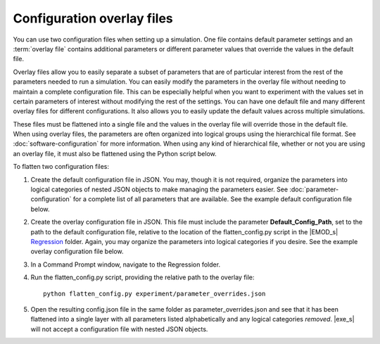 ===========================
Configuration overlay files
===========================

You can use two configuration files when setting up a simulation. One file contains default
parameter settings and an :term:`overlay file` contains additional parameters or different parameter
values that override the values in the default file.

Overlay files allow you to easily separate a subset of parameters that are of particular interest
from the rest of the parameters needed to run a simulation. You can easily modify the parameters in
the overlay file without needing to maintain a complete configuration file. This can be
especially helpful when you want to experiment with the values set in certain parameters of interest
without modifying the rest of the settings. You can have one default file and many different overlay
files for different configurations. It also allows you to easily update the default values across
multiple simulations.


These files must be flattened into a single file and the values in the overlay file will override
those in the default file. When using overlay files, the parameters are often organized into
logical groups using the hierarchical file format. See :doc:`software-configuration` for more
information. When using any kind of hierarchical file, whether or not you are using an overlay file,
it must also be flattened using the Python script below.


To flatten two configuration files:

#.  Create the default configuration file in JSON. You may, though it is not required, organize the
    parameters into logical categories of nested JSON objects to make managing the parameters
    easier. See :doc:`parameter-configuration` for a complete list of all parameters that are
    available. See the example default configuration file below.

    .. literalinclude:: ../json/howto-generic-default-config.json
       :language: json

#.  Create the overlay configuration file in JSON. This file must include the parameter
    **Default_Config_Path**, set to the path to the default configuration file, relative to the
    location of the flatten_config.py script in the |EMOD_s| Regression_ folder. Again, you may
    organize the parameters into logical categories if you desire. See the example overlay
    configuration file below.

    .. literalinclude:: ../json/howto-param-overlay.json
       :language: json

#.  In a Command Prompt window, navigate to the Regression folder.

#.  Run the flatten_config.py script, providing the relative path to the overlay file::

        python flatten_config.py experiment/parameter_overrides.json

#.  Open the resulting config.json file in the same folder as parameter_overrides.json and see that it
    has been flattened into a single layer with all parameters listed alphabetically and any logical
    categories *removed*. |exe_s| will not accept a configuration file with nested JSON objects.

    .. literalinclude:: ../json/howto-generic-config-flat-full.json
       :language: json


.. _Regression: https://github.com/EMOD-Hub/EMOD/tree/master/Regression

.. there is a new DTKTrunk issue #1025 open to make these files function in the same way so
.. we can combine this into a single procedure for both types of files